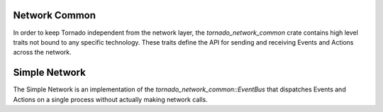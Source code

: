 .. _tornado-network-common:

Network Common
``````````````

In order to keep Tornado independent from the network layer, the
*tornado_network_common* crate contains high level traits not bound to
any specific technology. These traits define the API for sending and
receiving Events and Actions across the network.

.. _tornado-simple-network:

Simple Network
``````````````

The Simple Network is an implementation of the
*tornado_network_common::EventBus* that dispatches Events and Actions
on a single process without actually making network calls.

